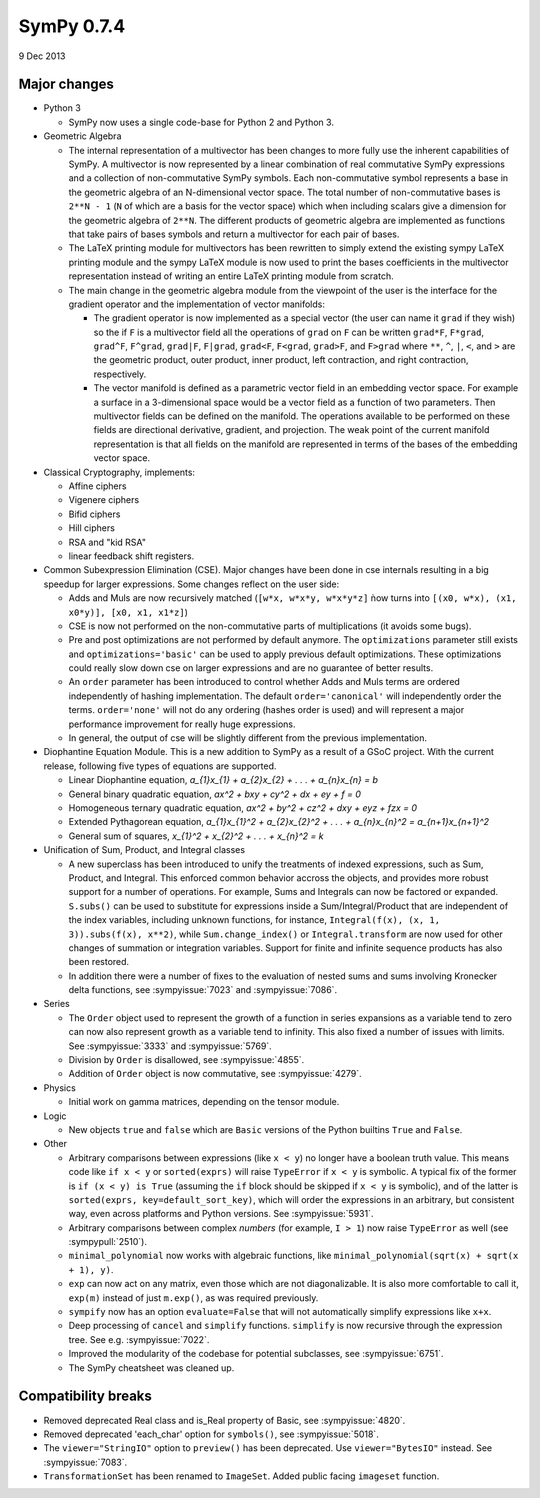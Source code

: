 ===========
SymPy 0.7.4
===========

9 Dec 2013

Major changes
=============

* Python 3

  - SymPy now uses a single code-base for Python 2 and Python 3.

* Geometric Algebra

  - The internal representation of a multivector has been changes to more fully
    use the inherent capabilities of SymPy. A multivector is now represented by a
    linear combination of real commutative SymPy expressions and a collection of
    non-commutative SymPy symbols.  Each non-commutative symbol represents a base
    in the geometric algebra of an N-dimensional vector space. The total number of
    non-commutative bases is ``2**N - 1`` (``N`` of which are a basis for the vector
    space) which when including scalars give a dimension for the geometric algebra
    of ``2**N``.  The different products of geometric algebra are implemented as
    functions that take pairs of bases symbols and return a multivector for each
    pair of bases.

  - The LaTeX printing module for multivectors has been rewritten to simply extend
    the existing sympy LaTeX printing module and the sympy LaTeX module is now
    used to print the bases coefficients in the multivector representation instead
    of writing an entire LaTeX printing module from scratch.

  - The main change in the geometric algebra module from the viewpoint of the user
    is the interface for the gradient operator and the implementation of vector
    manifolds:

    - The gradient operator is now implemented as a special vector (the user can
      name it ``grad`` if they wish) so the if ``F`` is a multivector field all the
      operations of ``grad`` on ``F`` can be written ``grad*F``, ``F*grad``, ``grad^F``,
      ``F^grad``, ``grad|F``, ``F|grad``, ``grad<F``, ``F<grad``, ``grad>F``, and ``F>grad`` where
      ``**``, ``^``, ``|``, ``<``, and ``>`` are the geometric product, outer product, inner
      product, left contraction, and right contraction, respectively.

    - The vector manifold is defined as a parametric vector field in an embedding
      vector space. For example a surface in a 3-dimensional space would be a vector
      field as a function of two parameters. Then multivector fields can be defined
      on the manifold. The operations available to be performed on these fields are
      directional derivative, gradient, and projection. The weak point of the
      current manifold representation is that all fields on the manifold are
      represented in terms of the bases of the embedding vector space.

* Classical Cryptography, implements:

  - Affine ciphers
  - Vigenere ciphers
  - Bifid ciphers
  - Hill ciphers
  - RSA and "kid RSA"
  - linear feedback shift registers.

* Common Subexpression Elimination (CSE).  Major changes have been done in
  cse internals resulting in a big speedup for larger expressions.  Some
  changes reflect on the user side:

  - Adds and Muls are now recursively matched (``[w*x, w*x*y, w*x*y*z]`` ǹow turns
    into ``[(x0, w*x), (x1, x0*y)], [x0, x1, x1*z]``)
  - CSE is now not performed on the non-commutative parts of multiplications
    (it avoids some bugs).
  - Pre and post optimizations are not performed by default anymore. The
    ``optimizations`` parameter still exists and ``optimizations='basic'`` can be used
    to apply previous default optimizations. These optimizations could really slow
    down cse on larger expressions and are no guarantee of better results.
  - An ``order`` parameter has been introduced to control whether Adds and Muls
    terms are ordered independently of hashing implementation. The default
    ``order='canonical'`` will independently order the terms. ``order='none'`` will
    not do any ordering (hashes order is used) and will represent a major
    performance improvement for really huge expressions.
  - In general, the output of cse will be slightly different from the previous
    implementation.

* Diophantine Equation Module.
  This is a new addition to SymPy as a result of a GSoC project. With the current
  release, following five types of equations are supported.

  - Linear Diophantine equation, `a_{1}x_{1} + a_{2}x_{2} + . . . + a_{n}x_{n} = b`
  - General binary quadratic equation, `ax^2 + bxy + cy^2 + dx + ey + f = 0`
  - Homogeneous ternary quadratic equation, `ax^2 + by^2 + cz^2 + dxy + eyz + fzx = 0`
  - Extended Pythagorean equation, `a_{1}x_{1}^2 + a_{2}x_{2}^2 + . . . + a_{n}x_{n}^2 = a_{n+1}x_{n+1}^2`
  - General sum of squares, `x_{1}^2 + x_{2}^2 + . . . + x_{n}^2 = k`

* Unification of Sum, Product, and Integral classes

  - A new superclass has been introduced to unify the treatments of indexed
    expressions, such as Sum, Product, and Integral.  This enforced common
    behavior accross the objects, and provides more robust support for a number of
    operations.  For example, Sums and Integrals can now be factored or expanded.
    ``S.subs()`` can be used to substitute for expressions inside a
    Sum/Integral/Product that are independent of the index variables, including
    unknown functions, for instance, ``Integral(f(x), (x, 1, 3)).subs(f(x), x**2)``,
    while ``Sum.change_index()`` or ``Integral.transform`` are now used for other
    changes of summation or integration variables.  Support for finite and
    infinite sequence products has also been restored.

  - In addition there were a number of fixes to the evaluation of nested sums
    and sums involving Kronecker delta functions, see :sympyissue:`7023`
    and :sympyissue:`7086`.

* Series

  - The ``Order`` object used to represent the growth of a function in series expansions
    as a variable tend to zero can now also represent growth as a variable tend to infinity.
    This also fixed a number of issues with limits.  See :sympyissue:`3333` and :sympyissue:`5769`.

  - Division by ``Order`` is disallowed, see :sympyissue:`4855`.

  - Addition of ``Order`` object is now commutative, see :sympyissue:`4279`.

* Physics

  - Initial work on gamma matrices, depending on the tensor module.

* Logic

  - New objects ``true`` and ``false`` which are ``Basic`` versions of the
    Python builtins ``True`` and ``False``.

* Other

  - Arbitrary comparisons between expressions (like ``x < y``) no longer have a
    boolean truth value. This means code like ``if x < y`` or ``sorted(exprs)`` will
    raise ``TypeError`` if ``x < y`` is symbolic.  A typical fix of the former is ``if
    (x < y) is True`` (assuming the ``if`` block should be skipped if ``x < y`` is
    symbolic), and of the latter is ``sorted(exprs, key=default_sort_key)``, which
    will order the expressions in an arbitrary, but consistent way, even across
    platforms and Python versions.  See :sympyissue:`5931`.

  - Arbitrary comparisons between complex *numbers* (for example,
    ``I > 1``) now raise ``TypeError`` as well (see :sympypull:`2510`).

  - ``minimal_polynomial`` now works with algebraic functions, like ``minimal_polynomial(sqrt(x) + sqrt(x + 1), y)``.

  - ``exp`` can now act on any matrix, even those which are not diagonalizable. It
    is also more comfortable to call it, ``exp(m)`` instead of just ``m.exp()``, as
    was required previously.

  - ``sympify`` now has an option ``evaluate=False`` that will not automatically simplify expressions like ``x+x``.

  - Deep processing of ``cancel`` and ``simplify`` functions.
    ``simplify`` is now recursive through the expression tree.
    See e.g. :sympyissue:`7022`.

  - Improved the modularity of the codebase for potential subclasses,
    see :sympyissue:`6751`.

  - The SymPy cheatsheet was cleaned up.

Compatibility breaks
====================

- Removed deprecated Real class and is_Real property of Basic, see :sympyissue:`4820`.
- Removed deprecated 'each_char' option for ``symbols()``, see :sympyissue:`5018`.
- The ``viewer="StringIO"`` option to ``preview()`` has been deprecated.  Use
  ``viewer="BytesIO"`` instead. See :sympyissue:`7083`.
- ``TransformationSet`` has been renamed to ``ImageSet``.  Added public facing ``imageset`` function.
